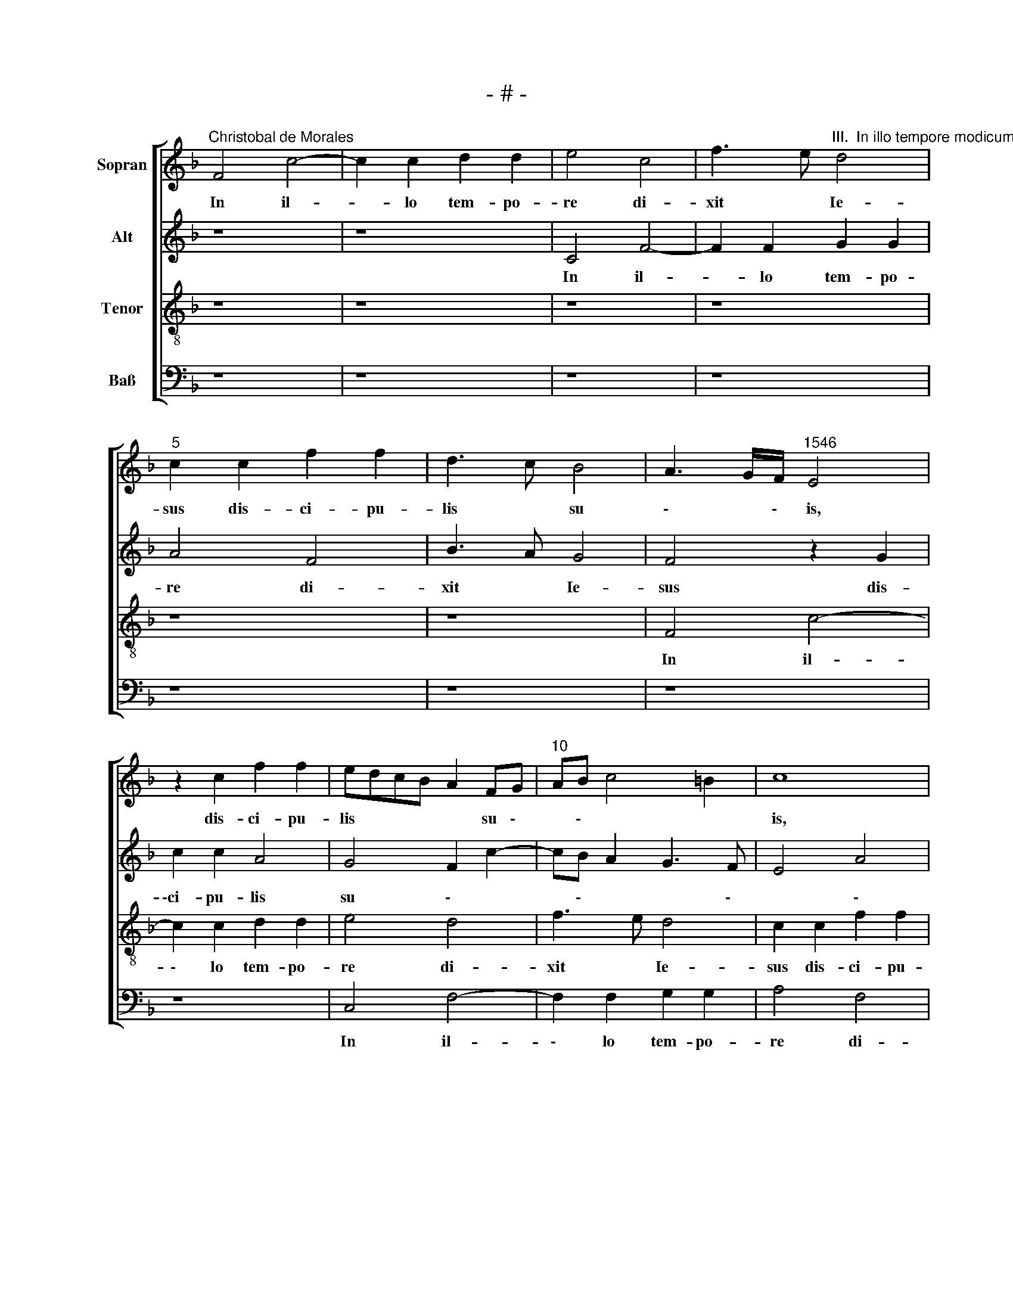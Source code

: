 X:1
T:- # -
%%score [ 1 2 3 4 ]
L:1/8
M:none
K:F
V:1 treble nm="Sopran" snm=" "
V:2 treble nm="Alt"
V:3 treble-8 nm="Tenor"
V:4 bass nm="Baß"
V:1
"^Christobal de Morales" F4 c4- | c2 c2 d2 d2 | e4 c4 | f3 e"^III.  In illo tempore modicum" d4 | %4
w: In il-|* lo tem- po-|re di-|xit * Ie-|
"^5" c2 c2 f2 f2 | d3 c B4 | A3 G/F/"^1546" E4 | z2 c2 f2 f2 | edcB A2 FG |"^10" AB c4 =B2 | c8 | %11
w: sus dis- ci- pu-|lis * su|\- * \- ~is,|dis- ci- pu-|lis * * * * su \-|* \- * *|~is,|
 z2 F2 B2 B2 | A2 F2 G4 | F2 A3 G G2- |"^15" GF F4 E2 | F8- | F8 | c6 c2 | d2 c2 A2 A2 | %19
w: dis- ci- pu-|\-lis su *|||~is:||Mo- di-|cum et non vi-|
"^20" B2 c2 d2 f2 | e2 d3 c c2- | c2 =B2 c4- | c4 A4- | A2 A2 B2 A2 |"^25" FGAB c2 A2 | %25
w: de- bi- tis *||* * me,|* ~mo-|* di- cum et|non * * * * vi-|
 B2 c2 d2 f2- | f2 e2 c2 d2- | dc c4 =B2 | c8- |"^30" c4 z4 | z4 z2 c2- | c2 B2 c2 A2 | B2 c2 F4 | %33
w: de- bi- tis *|||~me,||et|* i~~- te- rum|mo- di \-|
 G4 A4 |"^35" z2 c4 B2 | c2 A2 B2 c2 | F4 B4 | A3 G A2 G2- | GF F4 E2 |"^40" F3 G AB A2- | %40
w: \- cum,|et i~~-|te- rum mo- di-|\-cum et|vi \- de- bi|\- * \- tis|me, * * * *|
 AG c4 =B2 | c4 A4 | z2 c2 d4 | e2 c2 f4 |"^45" e2 f2 d4 | c8 | z2 F2 G4 | A2 F2 c4 | A2 B2 G4 | %49
w: ||qui- a|va- do ad|pa- trem me-|~um,|qui- a|va- do ad|pa \- *|
"^50" F2 A3 G G2- | GF F4 E2 | F8 | z8 | c4 d2 c2 |"^55" f4 e4 | c6 d2 | B2 c2 d4 | c2 f2 e2 d2- | %58
w: trem me \- *|\- * * \-|~um.||Di- xe- runt|er- go|ex dis-|ci- pu- lis|su \- * \-|
 dc c4 =B2 |"^60" c2 c4 d2 | B2 c2 d4 | c2 f2 e2 d2- | dc c4 B2 | c2 A2 B4 |"^65" A4 z4 | c4 B4 | %66
w: * \- * *|\-is, ex dis-|ci- pu- lis|su \- * \-|* \- * \-|\- * \-|~is:|Quid est|
 A2 d2 c2 A2 | c4 G2 E2 | F2 G2 A4 |"^70" c8 | B4 A2 d2 | c2 A2 c4 | G2 E2 F2 G2 | A4 z2 c2- | %74
w: hoc, quod di- xit|no \- *|\- * bis,|quid|est hoc, quod|di~- xit no-||~bis? Mo-|
"^75" c2 c2 d2 c2 | A3 B c2 A2 | B2 c2 d2 f2- | f2 e2 d2 c2- | c2 =B2 c4- |"^80" c4 A4- | %80
w: * di- cum et|non vi- de \-~|\- * \- bi|\- * * *|\- tis ~me,|* mo-|
 A2 A2 B2 A2 | FGAB c2 A2 | B2 c2 d2 f2- | f2 e2 c2 d2- |"^85" dc c4 =B2 | c8- | c4 z4 | %87
w: * di- cum et|non * * * * vi-|\-de- bi- tis *|||~me,||
 z4 z2 c2- | c2 B2 c2 A2 |"^90" B2 c2 F4 | G4 A4 | z2 c4 B2 | c2 A2 B2 c2 | F4 B4 | %94
w: et|* i- te- rum|mo- * di-|* cum,|et i~-|te- rum mo- di-|\-cum et|
"^95" A3 G A2 G2- | GF F4 E2 | F3 G AB A2- | AG c4 =B2 | c4 A4 |"^100" z2 c2 d4 | e2 c2 f4 | %101
w: vi \- de- bi|\- * \- tis|~me, * * * *|||qui- a|va- do ad|
 e2 f2 d4 | c8 | z2 F2 G4 |"^105" A2 F2 c4 | A2 B2 G4 | F2 A3 G G2- | GF F4 E2 | F8 | %109
w: pa- trem me-|~um,|qui- a|va- do ad|pa- trem me|\- * \- *|\- * * *|~um.|
"^Secunda pars" F4 c2 c2 | d4 c2 f2- | f2 e2 d3 c/B/ | A2 c4 =B2 | c8 |"^115" F4 c2 c2 | d4 c4- | %116
w: Di- ce- bant|er \- *|\- * \- * \-|* \- *|go,|di- ce- bant|er- go,|
 c4 z2 f2- | f2 e2 d2 c2- | c2 =B2 c4- |"^120" c4 z4 | z2 F2 G4 | A2 c4 B2 | c2 A2 B4 | %123
w: * di|\- ce- bant er|\- * ~go:||Quid est|hoc, quod di-|\-xit no *|
 A2 d3 c c2- |"^125" cB B3 A A2- | A2 G2 A2 F2 | G4 A2 c2- | c2 B2 c2 A2 | B4 A2 d2- | %129
w: |\- * * * \-|* \- bis, quid|est hoc, quod|* di- xit no|\- bis, quod|
"^130" dc c4 B2 | cBAG F2 G2- | GF F4 E2 | F4 z2 F2 | c6 c2 |"^135" d4 e2 e2 | c4 f4 | e2 c3 BAG | %137
w: * * di- xit|no \- * \- * \-|\- * * \-|~bis? Ne-|sci- mus,|quid lo- qui-|tur, quid|lo- qui \- * \-|
 A4 z2 F2 | c6 c2 |"^140" d4 e2 e2 | c4 f4 | e2 d3 c c2- | c2 =B2 c2 A2 | B2 c2 A4 | %144
w: \-tur, ne-|sci- mus,|quid lo- qui-|tur, ne-|sci \- * \-|* * mus, quid|lo- qui- ~~tur.|
"^145" z4 z2 c2- | c2 d2 e2 c2 | d2 e2 f4 | e2 c2 B2 c2 | A4 z4 |"^150" z2 c4 d2 | e2 c2 d2 e2 | %151
w: Cog-|* * no- vit|au- tem Ie-|\- * \- *|sus,|qui- a|vo- le- bant e-|
 f4 e2 c2 | d2 c4 =B2 | c3 B A2 B2 |"^155" A4 z4 | G4 A2 F2 | A4 G4 | z2 G2 A2 F2 | A4 G4 | %159
w: um in- ter-|\-ro- ga- *||~re,|et di- xit|e- ~is,|et di- xit|e \-|
"^160" F6 ED | E4 G4 | A2 F2 B4 | A2 A2 A2 F2 | B4 A4- |"^165" A4 z4 | B6 B2 | A2 A2 B2 B2 | %167
w: \- \- *|~is, et|di- xit e~-|is, et di- xit|e- is:|~|De hoc|quae- ri- tis in-|
 G4 F4- | F4 c4 |"^170" z2 B4 B2 | A2 A2 B2 B2 | G4 F4 | c6 B2 | A4 G4 |"^175" z2 f4 e2 | d4 c4 | %176
w: ter ~vos,||de hoc|quae- ri- tis in-|\-ter vos,|qui- a|di- ~xi,|qui- a|di- xi,|
 z2 c4 B2- | BA A4 G2 | A2 c4 c2 |"^180" d2 c2 A2 A2 | B2 c2 d2 f2 | e2 d3 c c2- | c2 =B2 c4- | %183
w: qui- a|* * di- *|xi: Mo- di-|cum et non vi-|de- bi- tis *||* * me,|
 c4 A4- |"^185" A2 A2 B2 A2 | FGAB c2 A2 | B2 c2 d2 f2- | f2 e2 c2 d2- | dc c4 =B2 |"^190" c8- | %190
w: * mo-|* di- cum et|non * * * * vi-|de- bi- tis *|||~me,|
 c4 z4 | z4 z2 c2- | c2 B2 c2 A2 | B2 c2 F4 |"^195" G4 A4 | z2 c4 B2 | c2 A2 B2 c2 | F4 B4 | %198
w: |et|* i~- te- rum|mo- di- ~cum||et i~-|te- rum mo- di-|cum et|
 A3 G A2 G2- | GF F4 E2 | F8 |] %201
w: vi \- de- bi|\- * \- tis|~me.|
V:2
 z8 | z8 | C4 F4- | F2 F2 G2 G2 | A4 F4 | B3 A G4 | F4 z2 G2 | c2 c2 A4 | G4 F2 c2- | cB A2 G3 F | %10
w: ||In il-|* lo tem- po-|re di-|xit * Ie-|sus dis-|\-ci- pu- lis|su \- *|* \- * * \-|
w: ||||||||||
 E4 A4 | F4 z2 D2 | F2 F2 E3 D | C2 D3 C C2- | C2 B,2 C4 | D8 | C8 | z8 | F6 F2 | G2 F2 D2 D2 | %20
w: * \-|~is, dis-|\-ci- pu- lis *|su * \- *|\- * \-|\-|~is:||~Mo- di-|cum et non vi-|
w: ||||||||||
 E2 F2 G2 E2 | D4 E2 F2- | F2 E2 F4- | F4 z2 F2- | F2 F2 G2 F2 | D2 E2 F2 F2 | G8 | A4 G3 F | %28
w: de- bi- tis *||* * ~~me,|* mo-|\- di- cum et|non vi- de- bi-|tis||
w: ||||||||
 E3 D C4- | C4 z4 | z2 F4 E2 | F2 D2 E2 F2 | D2 C2 D2 F2- | F2 E2 F4 | G4 F3 G | A4 G2 E2 | %36
w: * * ~me,||et i-|te- rum mo- di-|cum et vi- de|\- bi- tis|* me, *||
w: ||||||||
 z2 F4 E2 | F6 D2 | _EDCB, C4 | A,4 z2 C2- | C2 C2 D4 | C4 F4 | E2 F2 D4 | C2 c4 B2 | c2 A4 GF | %45
w: et vi-|de- bi-|tis * * * *|~me, qui|\- a va-|do ad|pa- trem me|\- * \-|* \- * \-|
w: |||||||||
 E2 F2 E2 C2- | C2 D2 E2 D2 | F2 D3 C C2- | C2 B,2 C4- | C2 C2 D2 B,2 | C2 D2 C4 | z2 C2 C2 C2 | %52
w: * * um, qui|\- a va- do|ad pa \-~ trem|* me- ~um,|* me- * *|* \- ~um.|Di- xe- runt|
w: |||||||
 F4 F4 | z4 F4 | F2 F2 G4 | A4 z2 G2- | G2 A2 F2 G2 | A4 G2 B2- | B2 A4 GF | E2 A2 G2 B2- | %60
w: er- go,|di-|\-xe- runt er-|go ex|* dis- ci- pu-|lis su \-|* \- * \-|\-is, ex dis- ci|
w: ||||||||
 B2 A4 GF | E2 A2 G2 B2- | B2 A4 GF | E2 F4 E2 | F4 z2 F2- | F2 E2 D2 G2 | F2 D2 F4 | C3 D E4 | %68
w: \- pu- lis, *|* ex dis- ci|\- pu- lis *|* su- *|~is: Quid|* est hoc, quod|di- xit no-|* * bis,|
w: ||||||||
 z4 F4- | F4 E4 | D2 G2 F2 D2 | F4 C3 D | E2 C2 D3 E | F8 | E4 z2 F2- | F2 F2 G2 F2 | D2 E2 F4 | %77
w: ~quid|* est|hoc, quod di- xit|no \- *|\- * * *|\--|~bis? ~Mo|\- di- cum et|non vi- de-|
w: |||||||||
 G4 F3 E | D4 E2 F2- | F2 E2 F4- | F4 z2 F2- | F2 F2 G2 F2 | D2 E2 F2 F2 | G8 | A4 G3 F | %85
w: bi- tis *||* * ~me,|* mo|\- di- cum et|non vi- de- bi-|tis||
w: ||||||||
 E3 D C4- | C4 z4 | z2 F4 E2 | F2 D2 E2 F2 | D2 C2 D2 F2- | F2 E2 F4 | G4 F3 G | A4 G2 E2 | %93
w: * * ~me,||et i-|\-te- rum mo- di-|cum et vi- de|\- bi- tis|* me *||
w: ||||||||
 z2 F4 E2 | F6 D2 | _EDCB, C4 | A,4 z2 C2- | C2 C2 D4 | C4 F4 | E2 F2 D4 | C2 c4 B2 | c2 A4 GF | %102
w: et vi-|de- bi-|tis * * * *|~me, qui|\- a va-|\-do ad|pa- trem me-|um, me \-|* * \- *|
w: |||||||||
 E2 F2 E2 C2- | C2 D2 E2 D2 | F2 D3 C C2- | C2 B,2 C4- | C2 C2 D2 B,2 | C2 D2 C4 | C8 | z4 C4 | %110
w: \- * um, me|\- * \- ~|\- * \- *|\- * ~um,|* ad pa- trem|me \- *|~um.|Di-|
w: ||||||||
 G2 G2 A4 | G8 | E2 F2 D4 | F4 E4 | z4 z2 C2 | G2 G2 A4 | G2 c4 B2 | c3 B A4 | G3 F E4 | z2 C2 D4 | %120
w: ce- bant er|\-|\- * *|\- go,|di-|ce- bant er-|\- * \-|* * \-|\- * ~go:|Quid est|
w: ||||||||||
 E2 F4 E2 | F2 E2 G4 | C2 D2 B,3 C | D2 B,2 A,4 | z4 z2 C2 | D4 E2 F2- | F2 E2 F2 E2 | G4 C2 D2 | %128
w: hoc, quod di-|xit no- bis,|quod * di- xit|no \- ~~bis,|quid|est hoc, quod|* di- xit no-|\-bis, quod *|
w: ||||||||
 B,3 C D2 B,2 | A,2 A2 G3 F | E2 F2 D2 C2- | C2 B,2 C4 | C8 | z2 C2 F4- | F2 F2 G2 A2- | %135
w: di- xit no *|\- * * \-|* \- * \-|\- ~xit no-|~bis?|Ne- sci-|\- mus, quid lo-|
w: |||||||
 A2 A2 F2 A2 | G3 F E2 A2- | AG F3 EFD | E2 C2 F4- | F2 F2 G4 | A2 A2 F4 | B4 A2 A2 | G6 A2 | %143
w: \- qui- tur, quid|lo \- * qui-|\- * \- \- * \-|tur, ne- sci-|* mus, quid|lo- qui- tur,|ne- sci- mus,|quid *|
w: ||||||||
 G2 E2 F4 | z2 F2 G4 | A2 F2 G2 A2 | B2 c2 F4 | G2 A2 G2 E2 | F4 z2 F2 | G4 A2 F2 | G2 A2 B2 c2 | %151
w: lo- qui- ~tur.|Cog- no-|vit au- tem Ie|\- * \-|\- * \- *|sus, qui-|a vo- le-|bant e \- \-|
w: ||||||||
 F4 G2 A2 | F2 E2 D4 | C2 E2 F2 D2 | F4 E4- | E2 E2 F2 C2 | F4 D2 G2 | G2 D2 F4- | F4 EDCB, | %159
w: um in- ter-|\-ro- ga- *|~re, et di- xit|e- is,|* et di- ~xit|e- ~is, et|di- xit e-|* * \- * *|
w: ||||||||
 A,2 B,2 A,4 | z2 C2 D2 B,2 | D8 | C6 A,2 | G,4 F,4- | F,4 z2 F2- | F2 F2 E2 E2 | F2 F2 D4 | %167
w: \- * is,|et di- xit|e|\- *|\- *|* De|* hoc quae- ri-|tis in- ter|
w: ||||* is:||||
 C4 z4 | z4 F4- | F2 F2 E2 E2 | F2 F2 D4 | C4 z2 G2- | G2 F2 E2 D2 | C2 D2 E4 | F4 G2 c2- | %175
w: vos,|de|* hoc quae- ri-|tis in- ter|vos, qui-|* a di \-|* * \-|* xi, Qui-|
w: ||||||||
 c2 B2 A4 | G8 | E2 F2 D4- | D2 E2 C4 | z2 F4 F2 | G2 F2 D2 D2 | E2 F2 G2 E2 | D4 E2 F2- | %183
w: * a di-||\- * \-|* \- ~xi:|Mo- di-|cum et non vi-|de- bi- tis *||
w: ||||||||
 F2 E2 F4- | F4 z2 F2- | F2 F2 G2 F2 | D2 E2 F2 F2 | G8 | A4 G3 F | E3 D C4- | C4 z4 | z2 F4 E2 | %192
w: * * ~me,|* mo|\- di- cum et|non vi- de- bi-|tis||* * me,||et i-|
w: |||||||||
 F2 D2 E2 F2 | D2 C2 D2 F2- | F2 E2 F4 | G4 F3 G | A4 G2 E2 | z2 F4 E2 | F6 D2 | _EDCB, C4 | A,8 |] %201
w: te- rum mo- di-|cum et vi- de|\- bi- tis|* me, *||et vi-|de- bi-|tis * * * *||
w: ||||||||~me.|
V:3
 z8 | z8 | z8 | z8 | z8 | z8 | F4 c4- | c2 c2 d2 d2 | e4 d4 | f3 e d4 | c2 c2 f2 f2 | d3 c B4 | %12
w: ||||||In il-|\- lo tem- po-|re di-|xit ~ Ie-|sus dis- ci- pu-|lis ~ su-|
 c8 | A4 c2 c2 | A2 F2 G3 A | B8 | A8 | z8 | z8 | z8 | z8 | z4 c4- | c2 c2 d2 c2 | A2 c2 B2 c2 | %24
w: \-is,|dis- ci- pu-|lis su * \-|\-|~is:|||||Mo-|* di- cum et|non vi- de- bi-|
 d2 f2 e2 d2- | dc c4 B2 | c2 e4 d2 | e2 f2 d4 | c8 | z2 c4 B2 | c2 A2 B2 c2 | F2 B2 A2 F2 | %32
w: \-tis * * *||me, non vi-|de- bi- tis|~me,|et i~-|\-te- rum mo- di-|cum et vi- de-|
 G2 A2 B2 A2 | G4 F2 f2- | f2 e2 f2 d2 | e2 f2 d2 c2 | d6 cB | c3 B A2 B2- | B2 A2 G4 | F8- | %40
w: bi- tis me, *|* * et|* vi- de- bi-|tis me * *|||||
 F4 z4 | z2 c4 d2 | e2 c2 g4 | e2 f2 d4 | c2 c4 =B2 | c2 f2 g4 | a2 f2 z2 B2 | A2 B2 G4 | %48
w: |qui- a|va- do ad|pa- trem me|\- * *|~um, qui- a|va- do ad|pa- trem me-|
 F2 F2 G4 | A2 F2 B4 | A2 B2 G4 | F8 | z2 F2 F2 F2 | c3 B A2 c2- | c2 B2 c4- | c4 z4 | z8 | c6 d2 | %58
w: \-um, ad pa-|trem me \-|\- * \-|~um.|Di- xe- runt|er \- * \-|* * go|||ex dis-|
 B2 c2 d4 | c2 f2 e2 d2- | dc c4 =B2 | c2 c4 d2 | B2 c2 d4 | c2 d4 cB | d2 c4 =B2 | c2 GA Bc d2- | %66
w: ci- pu- lis|su \- * \-|* \- * *|is, ex dis-|ci- pu- lis|su \- * \-|* \- *|\- * * * * *|
 dc B2 A4 | z4 c4 | B4 A2 d2 | c2 A2 c4 | GABc d2 B2 | A8 | c4 B4 | A2 d2 c2 A2 | c4 AGAB | %75
w: \- * * ~is:|Quid|est hoc, quod|di- xit no|\- * * * \- *|\-bis,|quid est|hoc, quod di- xit|no \- * * \-|
 c2 d2 c2 d2- | dc c4 =B2 | c4 z4 | z4 c4- | c2 c2 d2 c2 | A2 c2 B2 c2 | d2 f2 e2 d2- | dc c4 B2 | %83
w: * * \- ~||bis?|Mo-|* di- cum et|non vi- de *|* \- * *|\- * * bi-|
 c2 e4 d2 | e2 f2 d4 | c8 | z2 c4 A2 | c2 A2 B2 c2 | F2 G2 A2 F2 | G2 A2 B2 A2 | G4 F2 f2- | %91
w: tis, non vi-|de- bi- tis|~me,|et i-|te- rum mo- di-|\-cum et vi \--|de- bi- tis *|me * et|
 f2 e2 f2 d2 | e2 f2 d2 c2 | d6 cB | c3 B A2 B2- | B2 A2 G4 | F8- | F4 z4 | z2 c4 d2 | e2 c2 g4 | %100
w: * i- te- rum|mo- di- cum et|vi- * \-|\- * \- de|\- bi- tis|~me,||qui- a|va- do ad|
 e2 f2 d4 | c2 c4 B2 | c2 f2 g4 | a2 f2 z2 B2 | A2 B2 G4 | F2 F2 G4 | A2 F2 B4 | A2 B2 G4 | F8 | %109
w: pa- trem me|\- * \-|um, qui- a|va- do ad|pa- trem me-|um, ad pa-|trem me \-|\- * \-|~um.|
 z8 | z4 F4 | c2 c2 d4 | c2 c2 g2 g2 | a4 g2 a2- | a2 gf e2 f2 | d4 e2 f2 | e2 c2 f2 f2 | g4 f3 e | %118
w: |Di-|ce- bant er-|go, di- ce- bant|er \- *|\- * * \- *|\- * \-|\-go, di- ce- bant|er \- *|
 d4 c4 | F2 A2 G4 | z8 | z2 c2 d4 | e2 f4 e2 | f2 d2 e2 f2 | d4 c2 A2 | B4 A4 | z4 z2 c2 | %127
w: \- \-|* \- go:||Quid est|hoc, quod di-|xit no * *|\- * *|* bis,|quid|
 d4 e2 f2- | f2 e2 f2 d2 | e2 f2 d4 | c3 B A2 G2 | A2 B2 G4 | F8 | z8 | F4 c4- | c2 c2 d4 | %136
w: est hoc, quod|* di- xit no|\- * \-|\- \- * \-|\- * \-|~bis?||Ne- sci-|\- mus, quid|
 e2 e2 c4 | f3 e d2 d2 | c3 B A2 c2- | cBBA c2 c2- | c2 f4 a2 | g3 f e2 f2 | d2 d2 c4 | z2 c4 d2 | %144
w: lo- qui- tur,|quid * lo- qui-|tur, * * *|* * * * * ne-|* sci- mus,|quid * * *|lo- qui- tur.|Cog- no-|
 e2 c2 d2 e2 | f4 e2 f2 | d2 c4 =B2 | c4 z2 c2- | c2 d2 e2 c2 | d2 e2 f4 | e2 f2 d2 c2- | %151
w: vit au- tem Ie|\- * \-|* \- *|\-sus, qui-|* a vo- le-|bant e- um|in- ter- ro- ga-|
 c2 B2 c2 A2 | B2 c2 G4- | G4 z2 G2 | A2 F2 A4 | G2 c3 B c2 | A4 z2 c2 | d2 B2 d4 | c8 | %159
w: * \- * \-|\- * ~re,|* et|di- xit e|\- * \- *|~is, et|di- xit e-|~~\-is,|
 z2 G2 A2 F2 | A4 G4 | F8 | z2 f4 f2 | e2 e2 f4- | f4 c4 | d3 c B4 | c2 f4 f2 | e2 e2 f2 f2 | %168
w: et di- xit|e \-|~is:|De hoc|quae- ri- ~tis|~ in-|\-ter * *|vos, de hoc|quae- ri- tis in-|
 d4 c4 | d3 c B4 | c4 z2 f2- | f2 e2 d4 | c4 g3 f | e2 d3 c c2- | c2 B2 c4 | g4 c2 f2- | f2 e2 d4 | %177
w: ter *||vos, qui-|\- a di|\- * \-|* * \- *|* * ~xi,|qui- a di|\- * \-|
 c2 A2 B4 | A3 G A4- | A8 | z8 | z8 | z4 c4- | c2 c2 d2 c2 | A2 c2 B2 c2 | d2 f2 e2 d2- | %186
w: * \- *|\- * xi:||||Mo-|\- di- cum et|non vi- de- bi-|tis * * *|
 dc c4 =B2 | c2 e4 d2 | e2 f2 d4 | c8 | z2 c4 B2 | c2 A2 B2 c2 | F2 B2 A2 F2 | G2 A2 B2 A2 | %194
w: |me, non vi-|de- bi- tis|~me,|et i~-|te- rum mo- di-|cum et vi- de-|bi- tis me *|
 G4 F2 f2- | f2 e2 f2 d2 | e2 f2 d2 c2 | d6 cB | c3 B A2 B2- | B2 A2 G4 | F8 |] %201
w: * * et|* vi- de- bi-|tis * * *||||~~me.|
V:4
 z8 | z8 | z8 | z8 | z8 | z8 | z8 | z8 | C,4 F,4- | F,2 F,2 G,2 G,2 | A,4 F,4 | B,3 A, G,4 | %12
w: ||||||||In il-|\- lo tem- po-|re di-|xit ~ Ie-|
 F,4 C,4 | F,2 F,2 E,2 C,2 | D,4 C,4 | B,,8 | F,8 | z8 | z8 | z8 | %20
w: \-sus dis-|ci- pu- lis su|\- \-|\-|~is:||||
"^© Michael Wendel 2005\nThis edition may be freely duplicated, distributed, performed or recorded for non-profit performance or use.\n" z8 | %21
w: |
 z8 | z4 F,4- | F,2 F,2 G,2 F,2 | D,2 D,2 E,2 F,2 | G,2 E,2 D,4 | C,2 C2 C2 B,2 | A,2 F,2 G,4 | %28
w: |~~Mo-|* di- cum et|non vi- de- bi-|tis * *|me et non vi-|de- bi- tis|
 C,4 z2 F,2- | F,2 E,2 F,2 D,2 | E,2 F,2 D,2 C,2 | z8 | z4 z2 C2- | C2 B,2 C2 A,2 | %34
w: ~me, et|* i~- te- rum|mo- * di~- cum,||et|* i- te- rum|
 B,2 C2 F,2 B,2 | A,2 F,2 G,2 A,2 | B,3 A, G,4 | F,6 F,2 | _E,2 F,2 C,4 | F,8 | z2 F,4 G,2 | %41
w: mo- di~- cum et|vi \- de- bi-|\-tis * *|me, vi-|de- bi- tis|~me,|qui- a|
 A,4 F,2 F,2 | C2 A,2 G,2 B,2 | A,4 z4 | z2 F,4 G,2 | A,2 F,2 C4 | A,2 B,2 G,4 | F,2 B,,2 C,4 | %48
w: va- do ad|pa- trem me- *|um,|qui- a|va- do ad|pa- trem me-|um, qui- a|
 D,4 C,4 | F,4 D,2 _E,2 | C,2 B,,2 C,4 | F,4 z2 F,2 | F,2 F,2 C3 B, | A,G, A,2 F,3 E, | D,4 C,4 | %55
w: va- do|ad pa- trem|me \- *|um. Di-|xe- runt er \-|* \- * \- ~|\- go,|
 F,3 G, A,2 B,2 | G,2 C2 B,4 | A,4 z2 G,2- | G,2 A,2 F,2 G,2 | A,3 B, C2 G,2- | G,2 A,2 F,2 G,2 | %61
w: di \- * xe-|runt er \--|go ex|* dis- ci- pu-|\-lis su- is, ex|* dis- ci- pu-|
 A,4 z2 G,2- | G,2 A,2 F,2 G,2 | A,2 F,2 G,4 | F,3 E, D,4 | C,4 G,4 | z4 F,4- | F,4 E,4 | %68
w: lis, ex|* dis- ci- pu-|lis su \-|\- * \-|\-is: *|Quid|* est|
 D,2 G,2 F,2 D,2 | F,4 C,4 | z8 | F,8 | E,4 D,2 G,2 | F,2 D,2 F,4 | C,4 F,4- | F,2 E,D, E,2 F,2 | %76
w: hoc, quod di- xit|no- bis,||quid|est hoc, quod|di- xit no|\- *|* * * * ~~~~~|
 G,2 E,2 D,4 | C,4 F,4 | G,4 z4 | z4 F,4- | F,2 F,2 G,2 F,2 | D,2 D,2 E,2 F,2 | G,2 E,2 D,4 | %83
w: * \- *|\- ~-|bis?|~Mo-|* di- cum et|non vi- de- bi-|\-tis * *|
 C,2 C2 C2 B,2 | A,2 F,2 G,4 | C,4 z2 F,2- | F,2 E,2 F,2 D,2 | E,2 F,2 D,2 C,2 | z8 | z4 z2 C2- | %90
w: me, et non vi-|de- bi- tis|~me, et|* i~- te- rum|mo \- di~- cum,||et|
 C2 B,2 C2 A,2 | B,2 C2 F,2 B,2 | A,2 F,2 G,2 A,2 | B,3 A, G,4 | F,6 G,2 | _E,2 F,2 C,4 | F,8 | %97
w: * vi- de- bi-|tis * me, et|vi- de- bi- tis|me, * *|* vi-|de- bi- tis|~me,|
 z2 F,4 G,2 | A,4 F,2 F,2 | C2 A,2 G,2 B,2 | A,4 z4 | z2 F,4 G,2 | A,2 F,2 C4 | A,2 B,2 G,4 | %104
w: qui- a|va- do ad|pa- trem me \-|um,|qui- a|va- do ad|pa- trem me-|
 F,2 B,,2 C,4 | D,4 C,4 | F,4 D,2 _E,2 | C,2 B,,2 C,4 | F,8 | z8 | z8 | C,4 G,2 G,2 | A,4 G,4 | %113
w: \-um, qui- a|va- do|ad pa- trem|me \- *|~um.|||Di- ce- bant|er- go,|
 z2 F,2 C2 C2 | D4 C2 A,2 | B,4 A,2 F,2 | C2 C2 D4 | C4 F,4 | G,4 A,4- | A,2 C4 B,2 | %120
w: di- ce- bant|er \- *|\- go, di-|\-ce- bant er-|go: Quid|est ~hoc,|* quod di|
 C2 A,2 B,2 C2 | F,2 A,2 G,2 B,2 | A,2 F,2 G,4 | D,4 z2 F,2 | G,4 A,2 C2- | C2 B,2 C2 A,2 | %126
w: \- xit no \-|bis, quod di- xit|no * \-|bis, quid|est hoc, quod|* di \- xit|
 B,2 C2 F,2 A,2 | G,2 B,2 A,2 F,2 | G,4 D,4 | z2 F,2 G,4 | A,2 F,4 E,2 | F,2 D,2 C,4 | F,8- | F,8 | %134
w: no \- bis, quod|di- xit no- *|\- bis,|quod di-|xit no \-|\- * \-|~bis?||
 z4 C,4 | F,6 F,2 | G,2 A,4 A,2 | F,4 B,4 | A,3 G, F,2 E,2 | D,4 C,2 C,2 | F,6 F,2 | G,4 A,2 F,2 | %142
w: Ne-|sci- mus,|quid lo- qui-|\-tur, quid|lo \- * \-|qui- ~tur, ne-|sci- mus,|quid lo- qui-|
 G,4 z2 F,2 | G,2 A,4 F,2 | G,2 A,2 B,2 C2 | F,3 E, C,2 F,2 | G,2 E,2 D,4 | C,2 F,2 G,2 A,2- | %148
w: \-tur. Cog-|no- vit au-|tem Ie * \-|\- * \- *|\- * \-|\-sus, qui- a vo-|
 A,2 F,2 G,2 A,2 | B,2 C2 F,3 E, | C,2 F,2 G,2 E,2 | D,4 C,4 | z8 | C,4 D,2 B,,2 | D,4 C,4- | %155
w: * le- bant e-|* \- um *|* in- ter- ro-|ga- ~re,||et di- xit|e~- is,|
 C,4 F,4- | F,4 G,2 E,2 | G,4 F,4- | F,4 C,4 | D,2 B,,2 D,4 | C,4 z2 _E,2 | D,2 D,2 B,,4 | F,8 | %163
w: * et|* di- xit|e- is,|* et|di~- xit e-|~is, et|di- xit e-|~is:|
 z4 C4- | C2 C2 A,2 A,2 | B,2 B,2 G,4 | F,4 B,,4 | z4 B,4- | B,2 B,2 A,2 A,2 | B,2 B,2 G,4 | %170
w: ~De|* hoc quae- ri-|\-tis in- ter|~vos, *|de|* hoc quae- ri-|tis in- ter|
 F,4 z4 | z2 C4 B,2 | A,4 G,4 | A,2 F,2 E,2 C,2 | D,4 C,4 | z4 F,4 | C3 B, G,4 | A,2 F,2 G,3 F, | %178
w: vos,|qui- a|di \-|\- * * *|* ~xi,|qui-|a * *|di \- * \-|
 D,2 C,2 F,4- | F,8 | z8 | z8 | z8 | z4 F,4- | F,2 F,2 G,2 F,2 | D,2 D,2 E,2 F,2 | G,2 E,2 D,4 | %187
w: * \- xi:|||||Mo-|* di- cum et|non vi- de- bi-|tis * *|
 C,2 C2 C2 B,2 | A,2 F,2 G,4 | C,4 z2 F,2- | F,2 E,2 F,2 D,2 | E,2 F,2 D,2 C,2 | z8 | z4 z2 C2- | %194
w: me, et~ non vi-|de- bi- tis|~me, et|* i~- te- rum|mo \- di- cum,||et|
 C2 B,2 C2 A,2 | B,2 C2 F,2 B,2 | A,2 F,2 G,2 A,2 | B,3 A, G,4 | F,6 F,2 | _E,2 F,2 C,4 | F,8 |] %201
w: * i- te- rum|mo- di- cum, et|vi \- de- bi-|tis * *|~me, vi-|de- bi- tis|~~me.|


